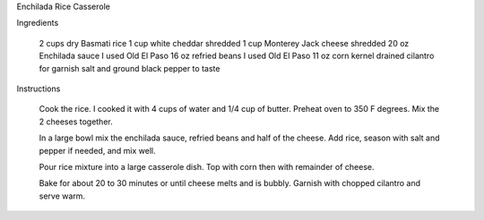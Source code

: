 Enchilada Rice Casserole

Ingredients

    2 cups dry Basmati rice
    1 cup white cheddar shredded
    1 cup Monterey Jack cheese shredded
    20 oz Enchilada sauce I used Old El Paso
    16 oz refried beans I used Old El Paso
    11 oz corn kernel drained
    cilantro for garnish
    salt and ground black pepper to taste

Instructions

    Cook the rice. I cooked it with 4 cups of water and 1/4 cup of butter.
    Preheat oven to 350 F degrees.
    Mix the 2 cheeses together.

    In a large bowl mix the enchilada sauce, refried beans and half of the
    cheese. Add rice, season with salt and pepper if needed, and mix well.

    Pour rice mixture into a large casserole dish. Top with corn then with
    remainder of cheese.

    Bake for about 20 to 30 minutes or until cheese melts and is bubbly.
    Garnish with chopped cilantro and serve warm.

